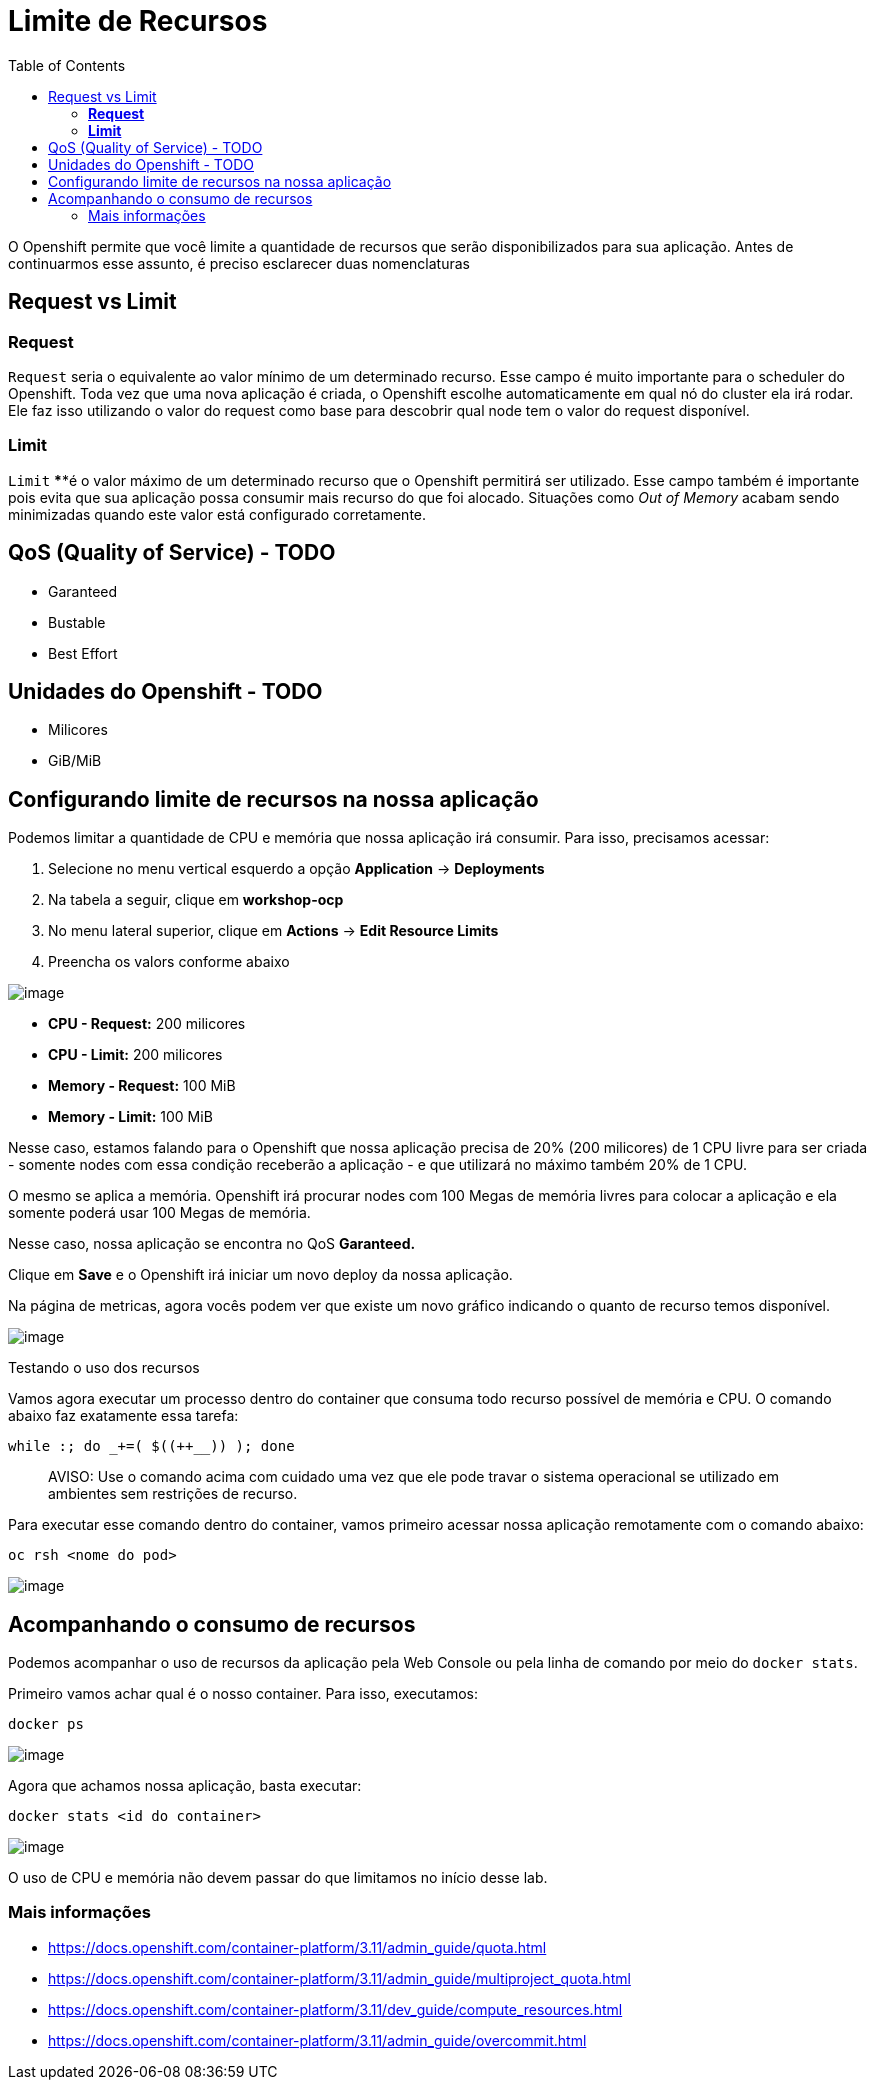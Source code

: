 [[limite-de-recursos]]
= Limite de Recursos
:imagesdir: images
:toc:

O Openshift permite que você limite a quantidade de recursos que serão disponibilizados para sua aplicação. Antes de continuarmos esse assunto, é preciso esclarecer duas nomenclaturas

[[request-vs-limit]]
== Request vs Limit

[[request]]
=== *Request*

`Request` seria o equivalente ao valor mínimo de um determinado recurso. Esse campo é muito importante para o scheduler do Openshift. Toda vez que uma nova aplicação é criada, o Openshift escolhe automaticamente em qual nó do cluster ela irá rodar. Ele faz isso utilizando o valor do request como base para descobrir qual node tem o valor do request disponível.

[[limit]]
=== *Limit*

`Limit` ****é o valor máximo de um determinado recurso que o Openshift permitirá ser utilizado. Esse campo também é importante pois evita que sua aplicação possa consumir mais recurso do que foi alocado. Situações como _Out of Memory_ acabam sendo minimizadas quando este valor está configurado corretamente.

[[qos-quality-of-service---todo]]
== QoS (Quality of Service) - TODO

* Garanteed
* Bustable
* Best Effort

[[unidades-do-openshift---todo]]
== Unidades do Openshift - TODO

* Milicores
* GiB/MiB

[[configurando-limite-de-recursos-na-nossa-aplicação]]
== Configurando limite de recursos na nossa aplicação

Podemos limitar a quantidade de CPU e memória que nossa aplicação irá consumir. Para isso, precisamos acessar:

1.  Selecione no menu vertical esquerdo a opção *Application* -> *Deployments*
2.  Na tabela a seguir, clique em *workshop-ocp*
3.  No menu lateral superior, clique em *Actions* -> *Edit Resource Limits*
4.  Preencha os valors conforme abaixo

image:https://raw.githubusercontent.com/guaxinim/test-drive-openshift/master/gitbook/assets/selection_030.png[image]

* *CPU - Request:* 200 milicores
* *CPU - Limit:* 200 milicores
* *Memory - Request:* 100 MiB
* *Memory - Limit:* 100 MiB

Nesse caso, estamos falando para o Openshift que nossa aplicação precisa de 20% (200 milicores) de 1 CPU livre para ser criada - somente nodes com essa condição receberão a aplicação - e que utilizará no máximo também 20% de 1 CPU.

O mesmo se aplica a memória. Openshift irá procurar nodes com 100 Megas de memória livres para colocar a aplicação e ela somente poderá usar 100 Megas de memória.

Nesse caso, nossa aplicação se encontra no QoS *Garanteed.*

Clique em *Save* e o Openshift irá iniciar um novo deploy da nossa aplicação.

Na página de metricas, agora vocês podem ver que existe um novo gráfico indicando o quanto de recurso temos disponível.

image:https://raw.githubusercontent.com/guaxinim/test-drive-openshift/master/gitbook/assets/selection_031.png[image]

Testando o uso dos recursos

Vamos agora executar um processo dentro do container que consuma todo recurso possível de memória e CPU. O comando abaixo faz exatamente essa tarefa:

[source,bash]
----
while :; do _+=( $((++__)) ); done
----

_____________________________________________________________________________________________________________________________________________
AVISO: Use o comando acima com cuidado uma vez que ele pode travar o sistema operacional se utilizado em ambientes sem restrições de recurso.
_____________________________________________________________________________________________________________________________________________

Para executar esse comando dentro do container, vamos primeiro acessar nossa aplicação remotamente com o comando abaixo:

[source,text]
----
oc rsh <nome do pod>
----

image:https://raw.githubusercontent.com/guaxinim/test-drive-openshift/master/gitbook/assets/quota-1.gif[image]

[[acompanhando-o-consumo-de-recursos]]
== Acompanhando o consumo de recursos

Podemos acompanhar o uso de recursos da aplicação pela Web Console ou pela linha de comando por meio do `docker stats`.

Primeiro vamos achar qual é o nosso container. Para isso, executamos:

[source,text]
----
docker ps
----

image:https://raw.githubusercontent.com/guaxinim/test-drive-openshift/master/gitbook/assets/selection_294.png[image]

Agora que achamos nossa aplicação, basta executar:

[source,text]
----
docker stats <id do container>
----

image:https://raw.githubusercontent.com/guaxinim/test-drive-openshift/master/gitbook/assets/selection_295.png[image]

O uso de CPU e memória não devem passar do que limitamos no início desse lab.

[[mais-informações]]
=== Mais informações

* https://docs.openshift.com/container-platform/3.11/admin_guide/quota.html
* https://docs.openshift.com/container-platform/3.11/admin_guide/multiproject_quota.html
* https://docs.openshift.com/container-platform/3.11/dev_guide/compute_resources.html
* https://docs.openshift.com/container-platform/3.11/admin_guide/overcommit.html
